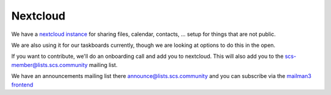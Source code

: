 =========
Nextcloud
=========

We have a `nextcloud <https://nextcloud.com>`_
`instance <https://scs.sovereignit.de>`_ for sharing files, calendar, contacts, ...
setup for things that are not public.

We are also using it for our taskboards currently, though we are looking at
options to do this in the open.

If you want to contribute, we'll do an onboarding call and add you to nextcloud.
This will also add you to the scs-member@lists.scs.community mailing list.

We have an announcements mailing list there announce@lists.scs.community and you
can subscribe via the `mailman3 frontend <https://scs.sovereignit.de/mailman3/postorius/lists/>`_
